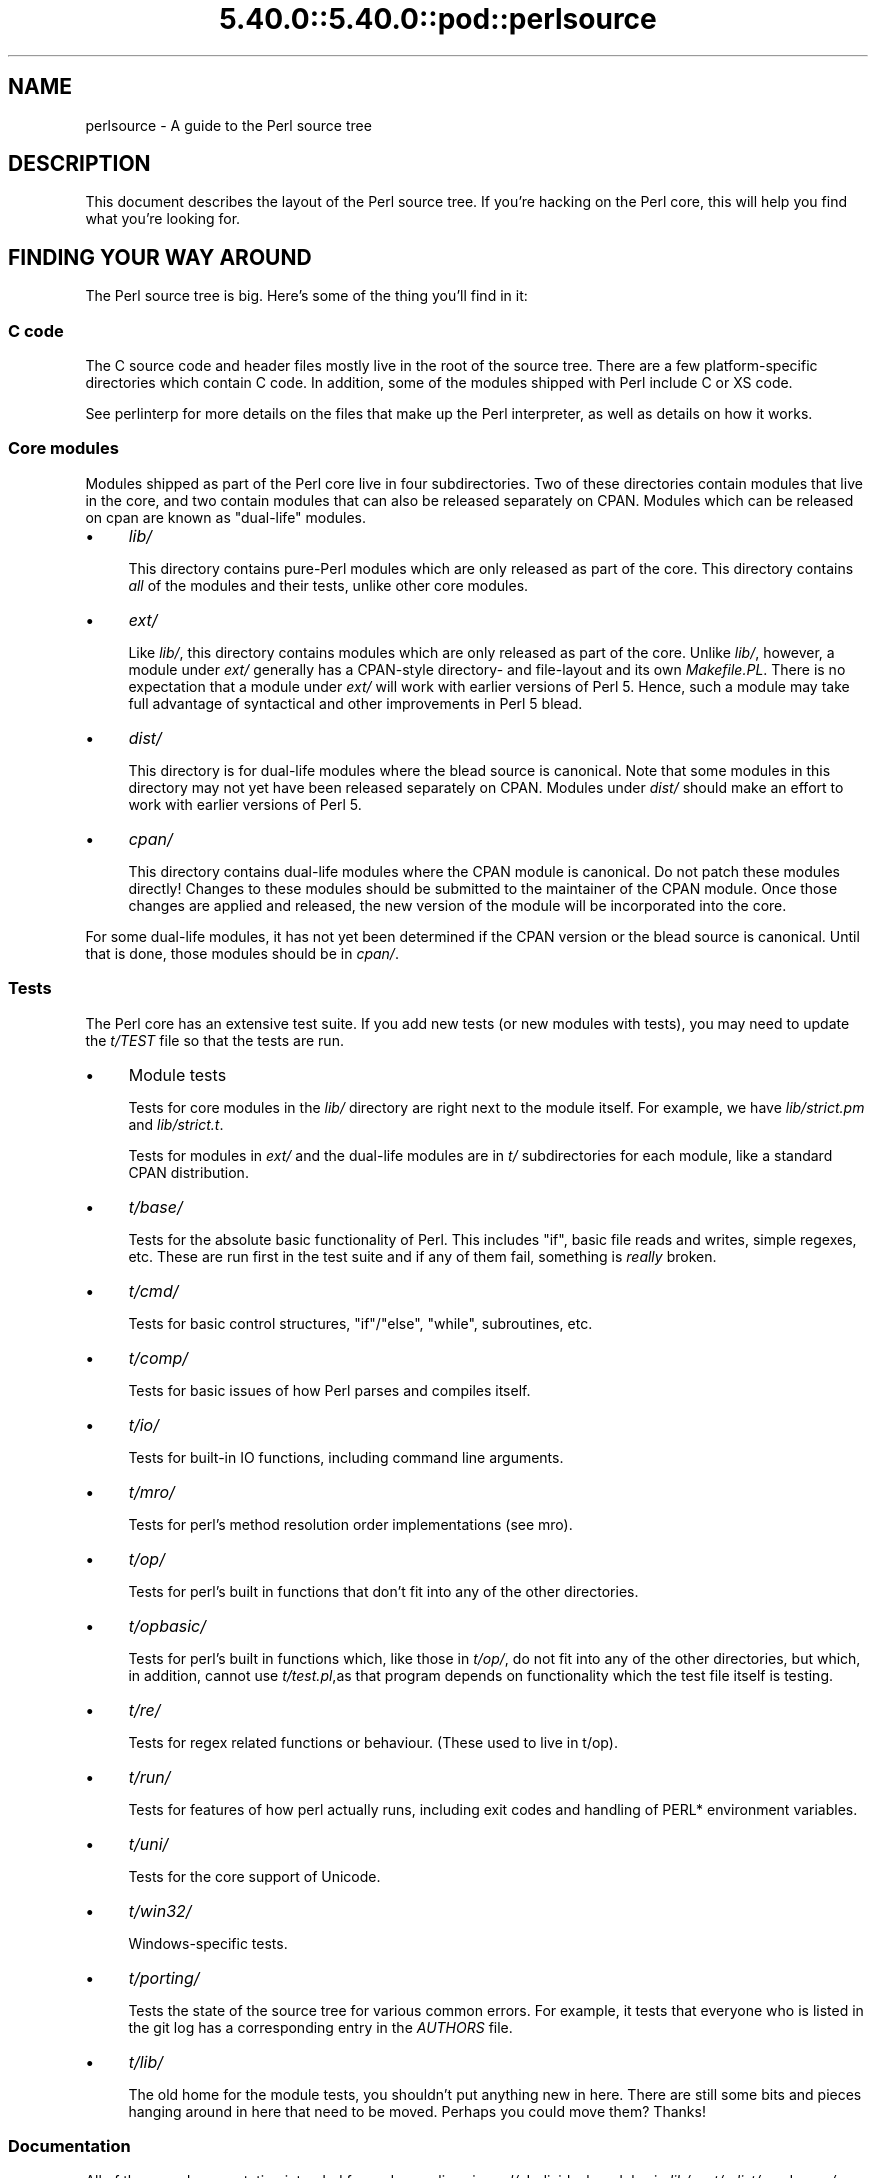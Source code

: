 .\" Automatically generated by Pod::Man 5.0102 (Pod::Simple 3.45)
.\"
.\" Standard preamble:
.\" ========================================================================
.de Sp \" Vertical space (when we can't use .PP)
.if t .sp .5v
.if n .sp
..
.de Vb \" Begin verbatim text
.ft CW
.nf
.ne \\$1
..
.de Ve \" End verbatim text
.ft R
.fi
..
.\" \*(C` and \*(C' are quotes in nroff, nothing in troff, for use with C<>.
.ie n \{\
.    ds C` ""
.    ds C' ""
'br\}
.el\{\
.    ds C`
.    ds C'
'br\}
.\"
.\" Escape single quotes in literal strings from groff's Unicode transform.
.ie \n(.g .ds Aq \(aq
.el       .ds Aq '
.\"
.\" If the F register is >0, we'll generate index entries on stderr for
.\" titles (.TH), headers (.SH), subsections (.SS), items (.Ip), and index
.\" entries marked with X<> in POD.  Of course, you'll have to process the
.\" output yourself in some meaningful fashion.
.\"
.\" Avoid warning from groff about undefined register 'F'.
.de IX
..
.nr rF 0
.if \n(.g .if rF .nr rF 1
.if (\n(rF:(\n(.g==0)) \{\
.    if \nF \{\
.        de IX
.        tm Index:\\$1\t\\n%\t"\\$2"
..
.        if !\nF==2 \{\
.            nr % 0
.            nr F 2
.        \}
.    \}
.\}
.rr rF
.\" ========================================================================
.\"
.IX Title "5.40.0::5.40.0::pod::perlsource 3"
.TH 5.40.0::5.40.0::pod::perlsource 3 2024-12-13 "perl v5.40.0" "Perl Programmers Reference Guide"
.\" For nroff, turn off justification.  Always turn off hyphenation; it makes
.\" way too many mistakes in technical documents.
.if n .ad l
.nh
.SH NAME
perlsource \- A guide to the Perl source tree
.SH DESCRIPTION
.IX Header "DESCRIPTION"
This document describes the layout of the Perl source tree. If you're
hacking on the Perl core, this will help you find what you're looking
for.
.SH "FINDING YOUR WAY AROUND"
.IX Header "FINDING YOUR WAY AROUND"
The Perl source tree is big. Here's some of the thing you'll find in
it:
.SS "C code"
.IX Subsection "C code"
The C source code and header files mostly live in the root of the
source tree. There are a few platform-specific directories which
contain C code. In addition, some of the modules shipped with Perl
include C or XS code.
.PP
See perlinterp for more details on the files that make up the Perl
interpreter, as well as details on how it works.
.SS "Core modules"
.IX Subsection "Core modules"
Modules shipped as part of the Perl core live in four subdirectories.
Two of these directories contain modules that live in the core, and two
contain modules that can also be released separately on CPAN. Modules
which can be released on cpan are known as "dual-life" modules.
.IP \(bu 4
\&\fIlib/\fR
.Sp
This directory contains pure-Perl modules which are only released as
part of the core. This directory contains \fIall\fR of the modules and
their tests, unlike other core modules.
.IP \(bu 4
\&\fIext/\fR
.Sp
Like \fIlib/\fR, this directory contains modules which are only released
as part of the core.  Unlike \fIlib/\fR, however, a module under \fIext/\fR
generally has a CPAN-style directory\- and file-layout and its own
\&\fIMakefile.PL\fR.  There is no expectation that a module under \fIext/\fR
will work with earlier versions of Perl 5.  Hence, such a module may
take full advantage of syntactical and other improvements in Perl 5
blead.
.IP \(bu 4
\&\fIdist/\fR
.Sp
This directory is for dual-life modules where the blead source is
canonical. Note that some modules in this directory may not yet have
been released separately on CPAN.  Modules under \fIdist/\fR should make
an effort to work with earlier versions of Perl 5.
.IP \(bu 4
\&\fIcpan/\fR
.Sp
This directory contains dual-life modules where the CPAN module is
canonical. Do not patch these modules directly! Changes to these
modules should be submitted to the maintainer of the CPAN module. Once
those changes are applied and released, the new version of the module
will be incorporated into the core.
.PP
For some dual-life modules, it has not yet been determined if the CPAN
version or the blead source is canonical. Until that is done, those
modules should be in \fIcpan/\fR.
.SS Tests
.IX Subsection "Tests"
The Perl core has an extensive test suite. If you add new tests (or new
modules with tests), you may need to update the \fIt/TEST\fR file so that
the tests are run.
.IP \(bu 4
Module tests
.Sp
Tests for core modules in the \fIlib/\fR directory are right next to the
module itself. For example, we have \fIlib/strict.pm\fR and
\&\fIlib/strict.t\fR.
.Sp
Tests for modules in \fIext/\fR and the dual-life modules are in \fIt/\fR
subdirectories for each module, like a standard CPAN distribution.
.IP \(bu 4
\&\fIt/base/\fR
.Sp
Tests for the absolute basic functionality of Perl. This includes
\&\f(CW\*(C`if\*(C'\fR, basic file reads and writes, simple regexes, etc. These are run
first in the test suite and if any of them fail, something is \fIreally\fR
broken.
.IP \(bu 4
\&\fIt/cmd/\fR
.Sp
Tests for basic control structures, \f(CW\*(C`if\*(C'\fR/\f(CW\*(C`else\*(C'\fR, \f(CW\*(C`while\*(C'\fR, subroutines,
etc.
.IP \(bu 4
\&\fIt/comp/\fR
.Sp
Tests for basic issues of how Perl parses and compiles itself.
.IP \(bu 4
\&\fIt/io/\fR
.Sp
Tests for built-in IO functions, including command line arguments.
.IP \(bu 4
\&\fIt/mro/\fR
.Sp
Tests for perl's method resolution order implementations (see mro).
.IP \(bu 4
\&\fIt/op/\fR
.Sp
Tests for perl's built in functions that don't fit into any of the
other directories.
.IP \(bu 4
\&\fIt/opbasic/\fR
.Sp
Tests for perl's built in functions which, like those in \fIt/op/\fR, do
not fit into any of the other directories, but which, in addition,
cannot use \fIt/test.pl\fR,as that program depends on functionality which
the test file itself is testing.
.IP \(bu 4
\&\fIt/re/\fR
.Sp
Tests for regex related functions or behaviour. (These used to live in
t/op).
.IP \(bu 4
\&\fIt/run/\fR
.Sp
Tests for features of how perl actually runs, including exit codes and
handling of PERL* environment variables.
.IP \(bu 4
\&\fIt/uni/\fR
.Sp
Tests for the core support of Unicode.
.IP \(bu 4
\&\fIt/win32/\fR
.Sp
Windows-specific tests.
.IP \(bu 4
\&\fIt/porting/\fR
.Sp
Tests the state of the source tree for various common errors. For
example, it tests that everyone who is listed in the git log has a
corresponding entry in the \fIAUTHORS\fR file.
.IP \(bu 4
\&\fIt/lib/\fR
.Sp
The old home for the module tests, you shouldn't put anything new in
here. There are still some bits and pieces hanging around in here that
need to be moved. Perhaps you could move them?  Thanks!
.SS Documentation
.IX Subsection "Documentation"
All of the core documentation intended for end users lives in \fIpod/\fR.
Individual modules in \fIlib/\fR, \fIext/\fR, \fIdist/\fR, and \fIcpan/\fR usually
have their own documentation, either in the \fIModule.pm\fR file or an
accompanying \fIModule.pod\fR file.
.PP
Finally, documentation intended for core Perl developers lives in the
\&\fIPorting/\fR directory.
.SS "Hacking tools and documentation"
.IX Subsection "Hacking tools and documentation"
The \fIPorting\fR directory contains a grab bag of code and documentation
intended to help porters work on Perl. Some of the highlights include:
.IP \(bu 4
\&\fIcheck*\fR
.Sp
These are scripts which will check the source things like ANSI C
violations, POD encoding issues, etc.
.IP \(bu 4
\&\fIMaintainers\fR, \fIMaintainers.pl\fR, and \fIMaintainers.pm\fR
.Sp
These files contain information on who maintains which modules. Run
\&\f(CW\*(C`perl Porting/Maintainers \-M Module::Name\*(C'\fR to find out more
information about a dual-life module.
.IP \(bu 4
\&\fIpodtidy\fR
.Sp
Tidies a pod file. It's a good idea to run this on a pod file you've
patched.
.SS "Build system"
.IX Subsection "Build system"
The Perl build system on *nix\-like systems starts with the \fIConfigure\fR
script in the root directory.
.PP
Platform-specific pieces of the build system also live in
platform-specific directories like \fIwin32/\fR, \fIvms/\fR, etc.
Windows and VMS have their own Configure-like scripts, in their
respective directories.
.PP
The \fIConfigure\fR script (or a platform-specific similar script) is
ultimately responsible for generating a \fIMakefile\fR from \fIMakefile.SH\fR.
.PP
The build system that Perl uses is called metaconfig. This system is
maintained separately from the Perl core, and knows about the
platform-specific Configure-like scripts, as well as \fIConfigure\fR
itself.
.PP
The metaconfig system has its own git repository. Please see its README
file in <https://github.com/Perl/metaconfig> for more details.
.PP
The \fICross\fR directory contains various files related to
cross-compiling Perl. See \fICross/README\fR for more details.
.SS \fIAUTHORS\fP
.IX Subsection "AUTHORS"
This file lists everyone who's contributed to Perl. If you submit a
patch, you should add your name to this file as part of the patch.
.SS \fIMANIFEST\fP
.IX Subsection "MANIFEST"
The \fIMANIFEST\fR file in the root of the source tree contains a list of
every file in the Perl core, as well as a brief description of each
file.
.PP
You can get an overview of all the files with this command:
.PP
.Vb 1
\&  % perl \-lne \*(Aqprint if /^[^\e/]+\e.[ch]\es+/\*(Aq MANIFEST
.Ve
.SH "POD ERRORS"
.IX Header "POD ERRORS"
Hey! \fBThe above document had some coding errors, which are explained below:\fR
.IP "Around line 1:" 4
.IX Item "Around line 1:"
This document probably does not appear as it should, because its "=encoding utf8" line calls for an unsupported encoding.  [Pod::Simple::TranscodeDumb v3.45's supported encodings are: ascii ascii-ctrl cp1252 iso\-8859\-1 latin\-1 latin1 null]
.Sp
Couldn't do =encoding utf8: This document probably does not appear as it should, because its "=encoding utf8" line calls for an unsupported encoding.  [Pod::Simple::TranscodeDumb v3.45's supported encodings are: ascii ascii-ctrl cp1252 iso\-8859\-1 latin\-1 latin1 null]
